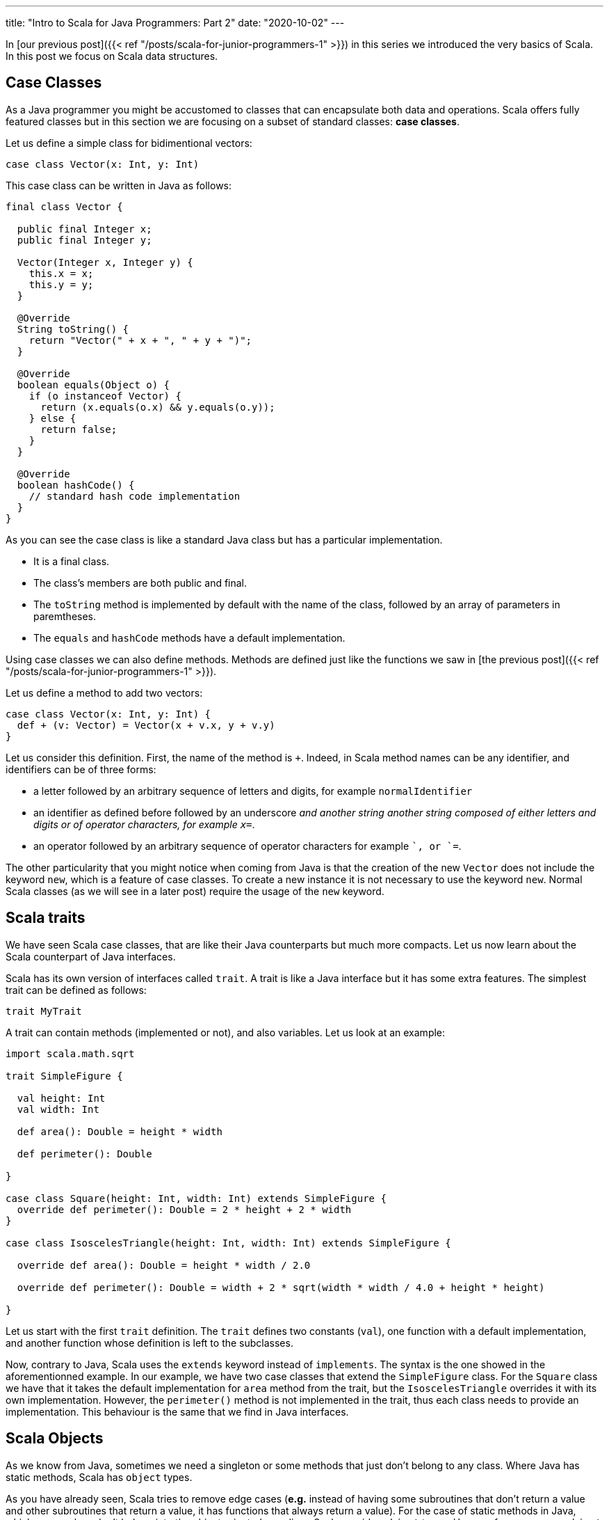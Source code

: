 ---
title: "Intro to Scala for Java Programmers: Part 2"
date: "2020-10-02"
---


In [our previous post]({{< ref "/posts/scala-for-junior-programmers-1" >}}) in
this series we introduced the very basics of Scala. In this post we focus on
Scala data structures.

## Case Classes

As a Java programmer you might be accustomed to classes that can encapsulate both
data and operations. Scala offers fully featured classes but in this section we
are focusing on a subset of standard classes: *case classes*.

Let us define a simple class for bidimentional vectors:

``` scala
case class Vector(x: Int, y: Int)
```

This case class can be written in Java as follows:

``` java
final class Vector {

  public final Integer x;
  public final Integer y;

  Vector(Integer x, Integer y) {
    this.x = x;
    this.y = y;
  }

  @Override
  String toString() {
    return "Vector(" + x + ", " + y + ")";
  }

  @Override
  boolean equals(Object o) {
    if (o instanceof Vector) {
      return (x.equals(o.x) && y.equals(o.y));
    } else {
      return false;
    }
  } 

  @Override
  boolean hashCode() {
    // standard hash code implementation
  } 
}
```

As you can see the case class is like a standard Java class but has a particular implementation.

- It is a final class.
- The class's members are both public and final.
- The `toString` method is implemented by default with the name of the class, followed by an array of parameters in paremtheses.
- The `equals` and `hashCode` methods have a default implementation.

Using case classes we can also define methods. Methods are defined just like
the functions we saw in [the previous post]({{< ref "/posts/scala-for-junior-programmers-1" >}}).

Let us define a method to add two vectors:

``` scala
case class Vector(x: Int, y: Int) {
  def + (v: Vector) = Vector(x + v.x, y + v.y)
}
```

Let us consider this definition. First, the name of the method is `+`. Indeed, in
Scala method names can be any identifier, and identifiers can be of three forms:

- a letter followed by an arbitrary sequence of letters and digits, for example
  `normalIdentifier`
- an identifier as defined before followed by an underscore `_` and another
  string another string composed of either letters and digits or of operator
  characters, for example `x_=`.
- an operator followed by an arbitrary sequence of operator characters for
  example `+`, or `+=`.


The other particularity that you might notice when coming from Java is that the
creation of the new `Vector` does not include the keyword `new`, which is a
feature of case classes. To create a new instance it is not necessary to use the
keyword `new`. Normal Scala classes (as we will see in a later post) require the
usage of the `new` keyword.

## Scala traits

We have seen Scala case classes, that are like their Java counterparts but much
more compacts. Let us now learn about the Scala counterpart of Java interfaces.

Scala has its own version of interfaces called `trait`. A trait is like a Java
interface but it has some extra features. The simplest trait can be defined as
follows:

``` scala
trait MyTrait
```

A trait can contain methods (implemented or not), and also variables. Let us look
at an example:

``` scala
import scala.math.sqrt

trait SimpleFigure {

  val height: Int
  val width: Int

  def area(): Double = height * width

  def perimeter(): Double

}

case class Square(height: Int, width: Int) extends SimpleFigure {
  override def perimeter(): Double = 2 * height + 2 * width
}

case class IsoscelesTriangle(height: Int, width: Int) extends SimpleFigure {

  override def area(): Double = height * width / 2.0

  override def perimeter(): Double = width + 2 * sqrt(width * width / 4.0 + height * height)

}
```

Let us start with the first `trait` definition. The `trait` defines two constants
(`val`), one function with a default implementation, and another function whose
definition is left to the subclasses.

Now, contrary to Java, Scala uses the `extends` keyword instead of `implements`. The
syntax is the one showed in the aforementionned example. In our example, we
have two case classes that extend the `SimpleFigure` class. For the `Square`
class we have that it takes the default implementation for `area` method from the trait, but the
`IsoscelesTriangle` overrides it with its own implementation. However, the
`perimeter()` method is not implemented in the trait, thus each class needs to
provide an implementation. This behaviour is the same that we find in Java
interfaces.

## Scala Objects

As we know from Java, sometimes we need a singleton or some methods that just
don't belong to any class. Where Java has static methods, Scala has `object`
types.

As you have already seen, Scala tries to remove edge cases (*e.g.* instead of having
some subroutines that don't return a value and other subroutines that return a
value, it has functions that always return a value). For the case of static
methods in Java, which more or less don't belong into the object oriented
paradigm, Scala provides `object` types. Here we focus on `case object` s which,
like case classes also provide a default `hashCode` and an
improved `toString` implementation.

Object types are singletons. In our
previous example we can create a new type of `SimpleFigure`: the dot. As we
know, all dots are equal, height, width, perimiter, and area are all `0`. 

So, since we know that there is only one possible instance for the dot, we can
then create this instance as an object, and by definition it will be a
singleton:

``` scala
object Dot extends SimpleFigure {

  val height: Int = 0
  val width: Int = 0

  override def area(): Double = o

  override def perimeter(): Double = 0

}
```
The syntax to declare an `object` is the same as the definition of a class,
except for the fact that it uses the keyword `object` instead of class. 

## Pattern Matching

Until now, we have seen that Scala is a sort of Java with more compact syntax
and type inference, but the features are more or less the same. Now we will
introduce a language feature that allows us to profit from case classes and
objects.

Pattern matching is a feature that allows the extraction of data from case
classes by matching a expression with the case class constructor. Let us
consider the `OptionInt` type defined below:

``` scala
trait OptionInt

case class SomeInt(n: Int) extends OptionInt

case object NoInt extends OptionInt
```

This data type allows us to represent a value that might not be there, 
like the Java optional type (in Scala we can have generics but we will be seeing
them in the next section). We can then extract the value of such a type using pattern matching
as follows:

``` scala
def containsInteger(someInteger: OptionInt): Boolean = someInteger match {
  case SomeInt(n) => true
  case NoInt      => false
}
```

In this example, without defining any method in the object we can check if a value of type
`OptionInt` contains an integer or not. Your inner Java programmer may be
thinking that the way you would do this is something like this:

``` scala
trait OptionInt {
  def containsInteger(): Boolean
}

case class SomeInt(n: Int) extends OptionInt {
  override def containsInteger() = true
}

case object NoInt extends OptionInt {
  override def containsInteger() = true
}
```

This is, in fact the object oriented solution, which is natural in Java. The
solution using pattern matching is a *functional programming* (for lack of a better
term) solution, which would be more natural in functional programming
languages. Since Scala is an hibrid of both worlds, both solutions are equally
valid.

The advantage of the object oriented solution is that extending it by adding a new data
type (a new clase class for example) is very straightforward, you just need to
add a class and you don't need to modify anything else, however, to add a new
operation, you need to modify all classes to add the new operation. The
functional programming solution on the other hand makes adding a new operation
very easy, but adding a new type requires modifying all existing operations (for
more on this topic see [the expression problem](https://en.wikipedia.org/wiki/Expression_problem)).

Pattern matching is a fundamental tool in the toolbox of Scala programmers. We
will see more of it as we progress in this course.

## Parametric Classes

The `OptionInt` class surely let you with a bad
taste in the mouth, since you know that you can define the same class in Java
using generics.

Scala offers parametric classes too, and much more powerful than its Java
counterpart, but we will keep it simple for the moment. The thing to remember is
that you can redefine the `OptionInt` function to be *generic* in the following
way:

``` scala
trait MyOption[+A] {
  def containsInteger(): Boolean
}

case class MySome[A](n: A) extends MyOption[A] {
  override def containsInteger() = true
}

case object MyNone extends MyOption[Nothing] {
  override def containsInteger() = true
}
```

Basically instead of using `MyOption<A>` like you'd create in Java, you have
`MyOption[A]`, and that's it. We can notice two particularities in this code:

- the `+` before the type parameter `A`
- the `Nothing` type as parameter for `MyOption` in the definition of `MyNone`

Let us first consider the `Nothing`. The best way to understand the `Nothing`
type is in the same way that we understand the `Unit` type. It is a special type
to catch corner cases. The `Nothing` has two interesting properties:

- it has no valid value, i.e. you cannot have a value of type `Nothing`
- it is a subtype of all other Scala types

To understand the importance of this, let us consider the `+` that appears
there before the type parameter `A`. This is to indicate that the type `MyOption[A]` is a variant
type. Contrary to Java, where generics are invariant, Scala support variant,
covariant, and invariant types. We leave covariant for another post and assume
that you know what invariants are from Java. A variant type means that if type `B` is a
subtype of `B`, then  parametric types `Type[B]` is a subtype of parametric type
`Type[A]`. This is important because it implies the following: since `Nothing`
is subtype of `A` (for all `A`), then `MyOption[Nothing]` is subtype of
`MyOption[A]` (foll all possible types `A`). This makes possible to write code like this:

``` scala
val x: MyOption[Int]= MyNone
val y: MyOption[String]= MyNone
val z: MyOption[Double]= MyNone
```

As you can see, `MyNone` can be used independently of the type contained by the
`MyOption` type. 

## Conclusion

We have seen case classes, objects, pattern matching and a short introduction to
parametric types in Scala. These functionality is very close to Java, but you
should start to see where Scala is different and the different types of
programming styles that it enables you to use. 
